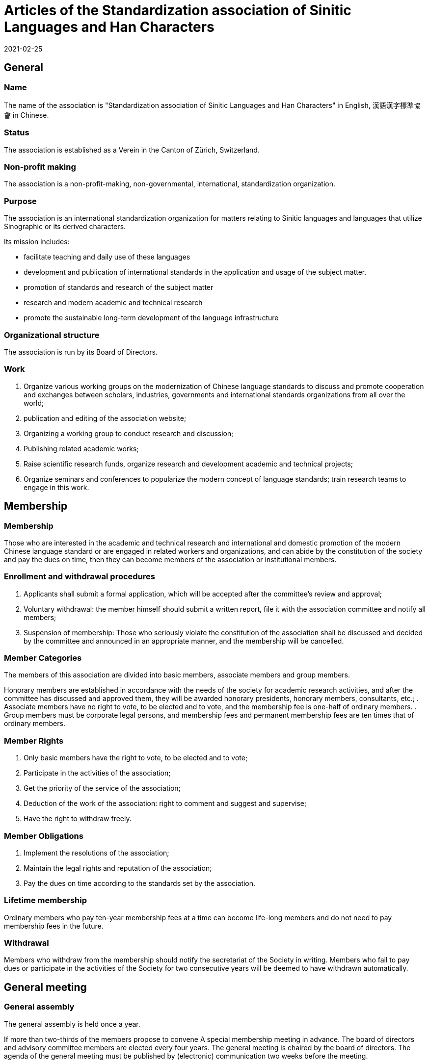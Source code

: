 = Articles of the Standardization association of Sinitic Languages and Han Characters
2021-02-25

== General

=== Name

The name of the association is "Standardization association of Sinitic Languages and Han Characters" in English,  漢語漢字標準協會 in Chinese.

=== Status

The association is established as a Verein in the Canton of Zürich, Switzerland.

=== Non-profit making

The association is a non-profit-making, non-governmental, international, standardization organization.

=== Purpose

The association is an international standardization organization for matters relating to Sinitic languages and languages that utilize Sinographic or its derived characters.

Its mission includes:

* facilitate teaching and daily use of these languages
* development and publication of international standards in the application and usage of the subject matter.
* promotion of standards and research of the subject matter
* research and modern academic and technical research
* promote the sustainable long-term development of the language infrastructure

////
Covers multiple languages, scripts, spoken form, spellings, modern and historic,

The association is committed to the modernization of the application standards of the Chinese language, including modern standard Chinese, Chinese dialects, ancient Chinese, dialects, etc. And the research of technical theory, so that Chinese language can achieve the goal of optimization in

in order to facilitate teaching, daily use, especially the application of network technology, and finally
////

=== Organizational structure

The association is run by its Board of Directors.

=== Work

. Organize various working groups on the modernization of Chinese language standards to discuss and promote cooperation and exchanges between scholars, industries, governments and international standards organizations from all over the world;
. publication and editing of the association website;
. Organizing a working group to conduct research and discussion;
. Publishing related academic works;  
. Raise scientific research funds, organize research and development academic and technical projects;
. Organize seminars and conferences to popularize the modern concept of language standards; train research teams to engage in this work.


== Membership

=== Membership

Those who are interested in the academic and technical research and international and domestic promotion of the modern Chinese language standard or are engaged in related workers and organizations, and can abide by the constitution of the society and pay the dues on time, then they can become members of the association or institutional members.


=== Enrollment and withdrawal procedures

. Applicants shall submit a formal application, which will be accepted after the committee's review and approval;
. Voluntary withdrawal: the member himself should submit a written report, file it with the association committee and notify all members;
. Suspension of membership: Those who seriously violate the constitution of the association shall be discussed and decided by the committee and announced in an appropriate manner, and the membership will be cancelled.

=== Member Categories

The members of this association are divided into basic members, associate members and group members.

Honorary members are established in accordance with the needs of the society for academic research activities, and after the committee has discussed and approved them, they will be awarded honorary presidents, honorary members, consultants, etc.;
. Associate members have no right to vote, to be elected and to vote, and the membership fee is one-half of ordinary members.
. Group members must be corporate legal persons, and membership fees and permanent membership fees are ten times that of ordinary members.

=== Member Rights

. Only basic members have the right to vote, to be elected and to vote;  
. Participate in the activities of the association;
. Get the priority of the service of the association;
. Deduction of the work of the association: right to comment and suggest and supervise;
. Have the right to withdraw freely.

=== Member Obligations

. Implement the resolutions of the association;
. Maintain the legal rights and reputation of the association;
. Pay the dues on time according to the standards set by the association.

=== Lifetime membership

Ordinary members who pay ten-year membership fees at a time can become life-long members and do not need to pay membership fees in the future.

=== Withdrawal

Members who withdraw from the membership should notify the secretariat of the Society in writing. Members who fail to pay dues or participate in the activities of the Society for two consecutive years will be deemed to have withdrawn automatically.



== General meeting

=== General assembly

The general assembly is held once a year.

If more than two-thirds of the members propose to convene
A special membership meeting in advance. The board of directors and advisory committee members are elected every four years. The general meeting is chaired by the board of directors. The agenda of the general meeting must be published by (electronic) communication two weeks before the meeting.

=== Permission of the General Assembly

. Modify the association's constitution;
. Elect the committee of the association;
. Discuss and resolve other issues of the association. 


== Board of directors

=== Membership

The committee consists of more than XX members. Members are elected by the general assembly and require more than half of the valid votes to be elected. Members can vote by correspondence or entrust other members to vote in writing.

=== Leadership

The association has one president and two vice presidents. The president presides over the work of the association; the vice president assists the president in work.

=== Terms

Each member of the board of director serves a term of four years, and they can be re-elected upon expiration and can serve two consecutive terms.

=== Permissions and duties of directors of the board

. Attend board meetings, participate in discussions and decide important matters of the association;
. Election of president and vice president;
. Co-lead and manage the activities of the association;
. Listen to, discuss and approve the president's annual work report;
. To implement the resolutions of the General Assembly;
. Report the work of the association and annual financial accounts to the general assembly;
. Hire consultants;
. Accept and expel members.
